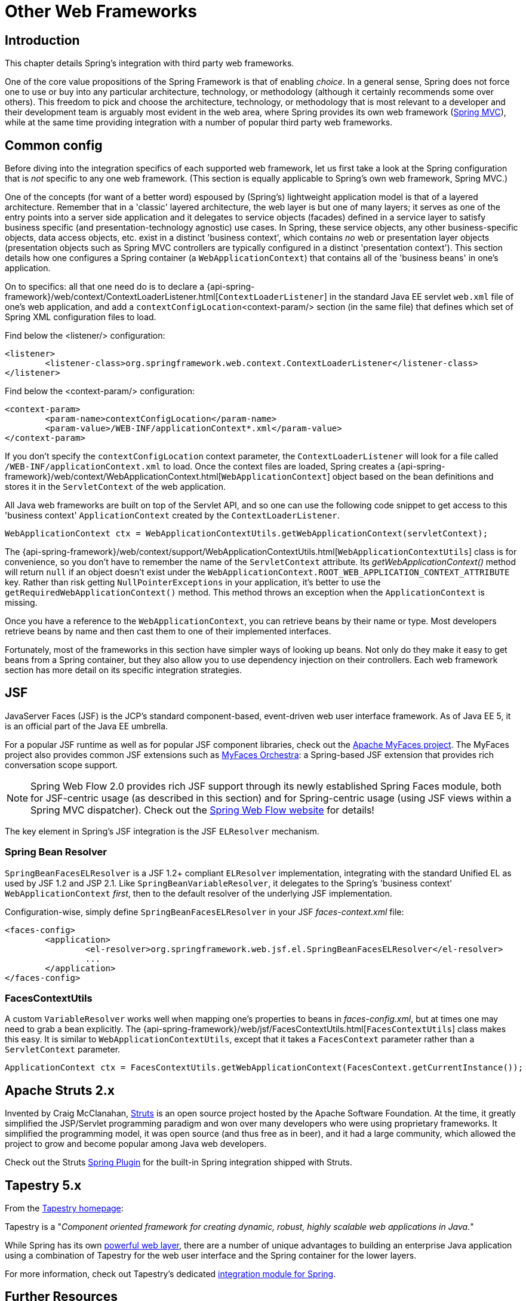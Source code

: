 [[web-integration]]
= Other Web Frameworks




[[intro]]
== Introduction

This chapter details Spring's integration with third party web frameworks.

One of the core value propositions of the Spring Framework is that of enabling
__choice__. In a general sense, Spring does not force one to use or buy into any
particular architecture, technology, or methodology (although it certainly recommends
some over others). This freedom to pick and choose the architecture, technology, or
methodology that is most relevant to a developer and their development team is
arguably most evident in the web area, where Spring provides its own web framework
(<<mvc,Spring MVC>>), while at the same time providing integration with a number of
popular third party web frameworks.




[[web-integration-common]]
== Common config
Before diving into the integration specifics of each supported web framework, let us
first take a look at the Spring configuration that is __not__ specific to any one web
framework. (This section is equally applicable to Spring's own web framework, Spring
MVC.)

One of the concepts (for want of a better word) espoused by (Spring's) lightweight
application model is that of a layered architecture. Remember that in a 'classic'
layered architecture, the web layer is but one of many layers; it serves as one of the
entry points into a server side application and it delegates to service objects
(facades) defined in a service layer to satisfy business specific (and
presentation-technology agnostic) use cases. In Spring, these service objects, any other
business-specific objects, data access objects, etc. exist in a distinct 'business
context', which contains __no__ web or presentation layer objects (presentation objects
such as Spring MVC controllers are typically configured in a distinct 'presentation
context'). This section details how one configures a Spring container (a
`WebApplicationContext`) that contains all of the 'business beans' in one's application.

On to specifics: all that one need do is to declare a
{api-spring-framework}/web/context/ContextLoaderListener.html[`ContextLoaderListener`]
in the standard Java EE servlet `web.xml` file of one's web application, and add a
`contextConfigLocation`<context-param/> section (in the same file) that defines which
set of Spring XML configuration files to load.

Find below the <listener/> configuration:

[source,xml,indent=0]
[subs="verbatim,quotes"]
----
	<listener>
		<listener-class>org.springframework.web.context.ContextLoaderListener</listener-class>
	</listener>
----

Find below the <context-param/> configuration:

[source,xml,indent=0]
[subs="verbatim,quotes"]
----
	<context-param>
		<param-name>contextConfigLocation</param-name>
		<param-value>/WEB-INF/applicationContext*.xml</param-value>
	</context-param>
----

If you don't specify the `contextConfigLocation` context parameter, the
`ContextLoaderListener` will look for a file called `/WEB-INF/applicationContext.xml` to
load. Once the context files are loaded, Spring creates a
{api-spring-framework}/web/context/WebApplicationContext.html[`WebApplicationContext`]
object based on the bean definitions and stores it in the `ServletContext` of the web
application.

All Java web frameworks are built on top of the Servlet API, and so one can use the
following code snippet to get access to this 'business context' `ApplicationContext`
created by the `ContextLoaderListener`.

[source,java,indent=0]
[subs="verbatim,quotes"]
----
	WebApplicationContext ctx = WebApplicationContextUtils.getWebApplicationContext(servletContext);
----

The
{api-spring-framework}/web/context/support/WebApplicationContextUtils.html[`WebApplicationContextUtils`]
class is for convenience, so you don't have to remember the name of the `ServletContext`
attribute. Its __getWebApplicationContext()__ method will return `null` if an object
doesn't exist under the `WebApplicationContext.ROOT_WEB_APPLICATION_CONTEXT_ATTRIBUTE`
key. Rather than risk getting `NullPointerExceptions` in your application, it's better
to use the `getRequiredWebApplicationContext()` method. This method throws an exception
when the `ApplicationContext` is missing.

Once you have a reference to the `WebApplicationContext`, you can retrieve beans by
their name or type. Most developers retrieve beans by name and then cast them to one of
their implemented interfaces.

Fortunately, most of the frameworks in this section have simpler ways of looking up
beans. Not only do they make it easy to get beans from a Spring container, but they also
allow you to use dependency injection on their controllers. Each web framework section
has more detail on its specific integration strategies.




[[jsf]]
== JSF
JavaServer Faces (JSF) is the JCP's standard component-based, event-driven web user
interface framework. As of Java EE 5, it is an official part of the Java EE umbrella.

For a popular JSF runtime as well as for popular JSF component libraries, check out the
http://myfaces.apache.org/[Apache MyFaces project]. The MyFaces project also provides
common JSF extensions such as http://myfaces.apache.org/orchestra/[MyFaces Orchestra]:
a Spring-based JSF extension that provides rich conversation scope support.

[NOTE]
====
Spring Web Flow 2.0 provides rich JSF support through its newly established Spring Faces
module, both for JSF-centric usage (as described in this section) and for Spring-centric
usage (using JSF views within a Spring MVC dispatcher). Check out the
http://projects.spring.io/spring-webflow[Spring Web Flow website] for details!
====

The key element in Spring's JSF integration is the JSF `ELResolver` mechanism.



[[jsf-springbeanfaceselresolver]]
=== Spring Bean Resolver
`SpringBeanFacesELResolver` is a JSF 1.2+ compliant `ELResolver` implementation,
integrating with the standard Unified EL as used by JSF 1.2 and JSP 2.1. Like
`SpringBeanVariableResolver`, it delegates to the Spring's 'business context'
`WebApplicationContext` __first__, then to the default resolver of the underlying JSF
implementation.

Configuration-wise, simply define `SpringBeanFacesELResolver` in your JSF
__faces-context.xml__ file:

[source,xml,indent=0]
[subs="verbatim,quotes"]
----
	<faces-config>
		<application>
			<el-resolver>org.springframework.web.jsf.el.SpringBeanFacesELResolver</el-resolver>
			...
		</application>
	</faces-config>
----



[[jsf-facescontextutils]]
=== FacesContextUtils
A custom `VariableResolver` works well when mapping one's properties to beans
in __faces-config.xml__, but at times one may need to grab a bean explicitly. The
{api-spring-framework}/web/jsf/FacesContextUtils.html[`FacesContextUtils`]
class makes this easy. It is similar to `WebApplicationContextUtils`, except that it
takes a `FacesContext` parameter rather than a `ServletContext` parameter.

[source,java,indent=0]
[subs="verbatim,quotes"]
----
	ApplicationContext ctx = FacesContextUtils.getWebApplicationContext(FacesContext.getCurrentInstance());
----




[[struts]]
== Apache Struts 2.x
Invented by Craig McClanahan, http://struts.apache.org[Struts] is an open source project
hosted by the Apache Software Foundation. At the time, it greatly simplified the
JSP/Servlet programming paradigm and won over many developers who were using proprietary
frameworks. It simplified the programming model, it was open source (and thus free as in
beer), and it had a large community, which allowed the project to grow and become popular
among Java web developers.

Check out the Struts
https://struts.apache.org/release/2.3.x/docs/spring-plugin.html[Spring Plugin] for the
built-in Spring integration shipped with Struts.




[[tapestry]]
== Tapestry 5.x
From the http://tapestry.apache.org/[Tapestry homepage]:

Tapestry is a "__Component oriented framework for creating dynamic, robust,
highly scalable web applications in Java.__"

While Spring has its own <<mvc,powerful web layer>>, there are a number of unique
advantages to building an enterprise Java application using a combination of Tapestry
for the web user interface and the Spring container for the lower layers.

For more information, check out Tapestry's dedicated
https://tapestry.apache.org/integrating-with-spring-framework.html[integration module for
Spring].




[[web-integration-resources]]
== Further Resources
Find below links to further resources about the various web frameworks described in this
chapter.

* The http://www.oracle.com/technetwork/java/javaee/javaserverfaces-139869.html[JSF] homepage
* The http://struts.apache.org/[Struts] homepage
* The http://tapestry.apache.org/[Tapestry] homepage
